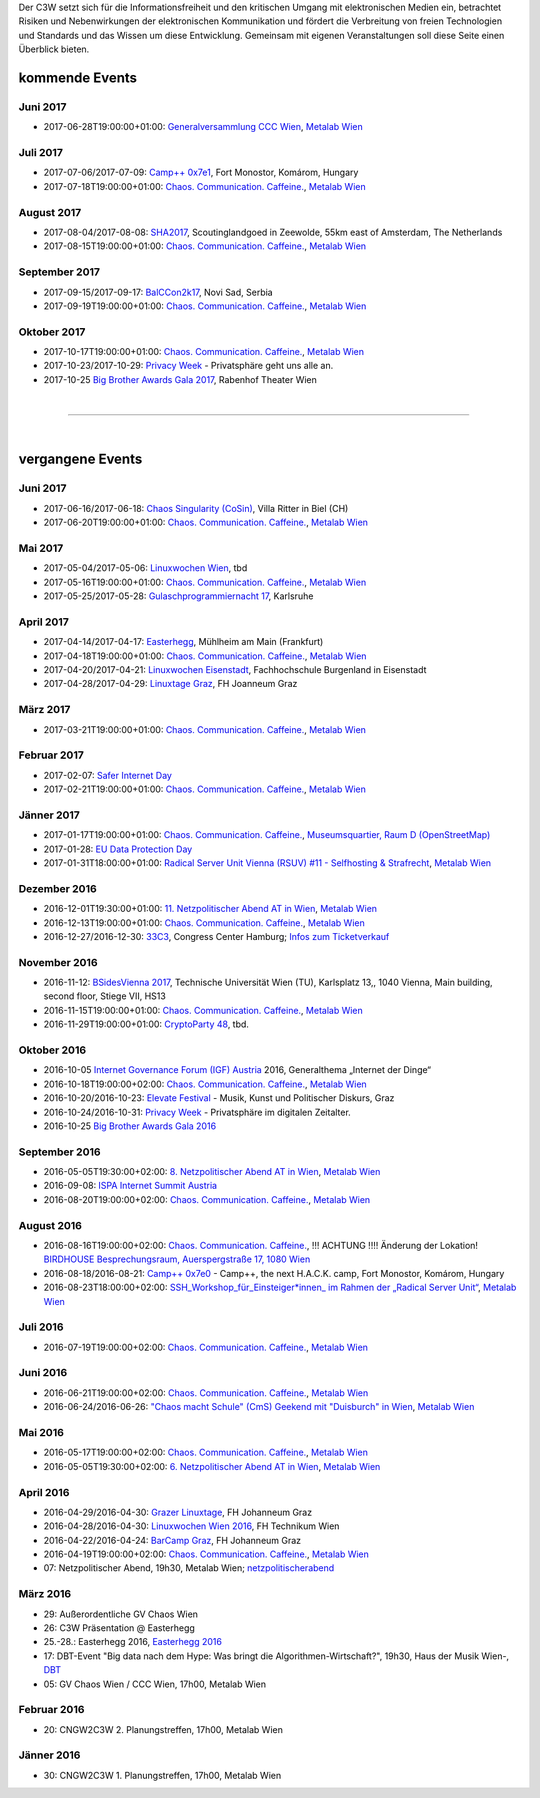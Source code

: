 
.. description:
.. tags: Events
.. date: 2016/11/07 01:08:53
.. title: 
.. slug: events

Der C3W setzt sich für die Informationsfreiheit und den kritischen Umgang mit elektronischen Medien ein, betrachtet Risiken und Nebenwirkungen der elektronischen Kommunikation und fördert die Verbreitung von freien Technologien und Standards und das Wissen um diese Entwicklung. Gemeinsam mit eigenen Veranstaltungen soll diese Seite einen Überblick bieten.

kommende Events
===============

Juni 2017
---------
* 2017-06-28T19:00:00+01:00: `Generalversammlung CCC Wien <https://metalab.at/wiki/CCC_Wien>`_, `Metalab Wien <http://metalab.at>`_

Juli 2017
---------
* 2017-07-06/2017-07-09: `Camp++ 0x7e1 <https://camp.hsbp.org/2017/pp7e1>`_, Fort Monostor, Komárom, Hungary
* 2017-07-18T19:00:00+01:00: `Chaos. Communication. Caffeine. <https://metalab.at/wiki/CCC_Wien>`_, `Metalab Wien <http://metalab.at>`_

August 2017
-----------
* 2017-08-04/2017-08-08: `SHA2017 <https://sha2017.org/>`_,  Scoutinglandgoed in Zeewolde, 55km east of Amsterdam, The Netherlands
* 2017-08-15T19:00:00+01:00: `Chaos. Communication. Caffeine. <https://metalab.at/wiki/CCC_Wien>`_, `Metalab Wien <http://metalab.at>`_

September 2017
--------------
* 2017-09-15/2017-09-17: `BalCCon2k17 <https://www.balccon.org/>`_, Novi Sad, Serbia
* 2017-09-19T19:00:00+01:00: `Chaos. Communication. Caffeine. <https://metalab.at/wiki/CCC_Wien>`_, `Metalab Wien <http://metalab.at>`_

Oktober 2017
------------
* 2017-10-17T19:00:00+01:00: `Chaos. Communication. Caffeine. <https://metalab.at/wiki/CCC_Wien>`_, `Metalab Wien <http://metalab.at>`_
* 2017-10-23/2017-10-29: `Privacy Week <https://privacyweek.at/>`_ - Privatsphäre geht uns alle an.
* 2017-10-25 `Big Brother Awards Gala 2017 <https://www.bigbrotherawards.at>`_, Rabenhof Theater Wien

|

-------------------

|

vergangene Events
=================

Juni 2017
---------
* 2017-06-16/2017-06-18: `Chaos Singularity (CoSin) <https://www.cosin.ch/de/>`_, Villa Ritter in Biel (CH)
* 2017-06-20T19:00:00+01:00: `Chaos. Communication. Caffeine. <https://metalab.at/wiki/CCC_Wien>`_, `Metalab Wien <http://metalab.at>`_

Mai 2017
--------
* 2017-05-04/2017-05-06: `Linuxwochen Wien <https://www.linuxwochen.at/Wien/>`_, tbd
* 2017-05-16T19:00:00+01:00: `Chaos. Communication. Caffeine. <https://metalab.at/wiki/CCC_Wien>`_, `Metalab Wien <http://metalab.at>`_
* 2017-05-25/2017-05-28: `Gulaschprogrammiernacht 17 <https://entropia.de/GPN17>`_, Karlsruhe

April 2017
----------
* 2017-04-14/2017-04-17: `Easterhegg <https://eh17.easterhegg.eu/dev/Random>`_, Mühlheim am Main (Frankfurt)
* 2017-04-18T19:00:00+01:00: `Chaos. Communication. Caffeine. <https://metalab.at/wiki/CCC_Wien>`_, `Metalab Wien <http://metalab.at>`_
* 2017-04-20/2017-04-21: `Linuxwochen Eisenstadt <https://www.linuxwochen.at/linuxwochen-eisenstadt-summary>`_, Fachhochschule Burgenland in Eisenstadt
* 2017-04-28/2017-04-29: `Linuxtage Graz <https://linuxtage.at/>`_, FH Joanneum Graz

März 2017
---------
* 2017-03-21T19:00:00+01:00: `Chaos. Communication. Caffeine. <https://metalab.at/wiki/CCC_Wien>`_, `Metalab Wien <http://metalab.at>`_

Februar 2017
------------
* 2017-02-07: `Safer Internet Day <https://www.saferinternet.at/saferinternetday/>`_
* 2017-02-21T19:00:00+01:00: `Chaos. Communication. Caffeine. <https://metalab.at/wiki/CCC_Wien>`_, `Metalab Wien <http://metalab.at>`_

Jänner 2017
-----------
* 2017-01-17T19:00:00+01:00: `Chaos. Communication. Caffeine. <https://metalab.at/wiki/CCC_Wien>`_, `Museumsquartier, Raum D (OpenStreetMap) <https://www.openstreetmap.org/?mlat=48.20435&mlon=16.35815#map=18/48.20435/16.35815>`_
* 2017-01-28: `EU Data Protection Day <https://www.coe.int/t/dghl/standardsetting/dataprotection/Data_protection_day_en.asp>`_
* 2017-01-31T18:00:00+01:00: `Radical Server Unit Vienna (RSUV) #11 - Selfhosting & Strafrecht <https://metalab.at/wiki/RSUV>`_,  `Metalab Wien <http://metalab.at>`_

Dezember 2016
-------------
* 2016-12-01T19:30:00+01:00: `11. Netzpolitischer Abend AT in Wien <https://netzpolitischerabend.wordpress.com/>`_, `Metalab Wien <http://metalab.at>`_
* 2016-12-13T19:00:00+01:00: `Chaos. Communication. Caffeine. <https://metalab.at/wiki/CCC_Wien>`_, `Metalab Wien <http://metalab.at>`_
* 2016-12-27/2016-12-30: `33C3 <https://events.ccc.de/category/congress/33c3/>`_, Congress Center Hamburg; `Infos zum Ticketverkauf <https://events.ccc.de/2016/10/16/33c3-tickets-status-und-freier-verkauf/>`_

November 2016
-------------
* 2016-11-12: `BSidesVienna 2017 <http://bsidesvienna.at/>`_, Technische Universität Wien (TU), Karlsplatz 13,, 1040 Vienna, Main building, second floor, Stiege VII, HS13
* 2016-11-15T19:00:00+01:00: `Chaos. Communication. Caffeine. <https://metalab.at/wiki/CCC_Wien>`_, `Metalab Wien <http://metalab.at>`_
* 2016-11-29T19:00:00+01:00: `CryptoParty 48 <https://cryptoparty.at/>`_, tbd.

Oktober 2016
------------
* 2016-10-05 `Internet Governance Forum (IGF) Austria <https://www.igf-austria.at/teilnahme2016/>`_ 2016, Generalthema „Internet der Dinge“
* 2016-10-18T19:00:00+02:00: `Chaos. Communication. Caffeine. <https://metalab.at/wiki/CCC_Wien>`_, `Metalab Wien <http://metalab.at>`_
* 2016-10-20/2016-10-23: `Elevate Festival <https://elevate.at/>`_ - Musik, Kunst und Politischer Diskurs, Graz
* 2016-10-24/2016-10-31: `Privacy Week <https://privacyweek.at/>`_ - Privatsphäre im digitalen Zeitalter.
* 2016-10-25 `Big Brother Awards Gala 2016 <http://www.bigbrotherawards.at>`_

September 2016
--------------
* 2016-05-05T19:30:00+02:00: `8. Netzpolitischer Abend AT in Wien <https://netzpolitischerabend.wordpress.com/>`_, `Metalab Wien <http://metalab.at>`_
* 2016-09-08: `ISPA Internet Summit Austria <https://www.ispa.at/news-events/internet-summit-austria.html>`_ 
* 2016-08-20T19:00:00+02:00: `Chaos. Communication. Caffeine. <https://metalab.at/wiki/CCC_Wien>`_, `Metalab Wien <http://metalab.at>`_

August 2016
-----------
* 2016-08-16T19:00:00+02:00: `Chaos. Communication. Caffeine. <https://metalab.at/wiki/CCC_Wien>`_, !!! ACHTUNG !!!! Änderung der Lokation! `BIRDHOUSE Besprechungsraum, Auerspergstraße 17, 1080 Wien <http://www.nest.agency/portfolio/birdhouse/>`_
* 2016-08-18/2016-08-21: `Camp++ 0x7e0 <https://elevate.at/>`_ - Camp++, the next H.A.C.K. camp, Fort Monostor, Komárom, Hungary
* 2016-08-23T18:00:00+02:00: `SSH_Workshop_für_Einsteiger*innen_ im Rahmen der „Radical Server Unit“ <https://metalab.at/wiki/Radical_Server_Unit#Treffen_am_23.08.2016.2C_18:00>`_, `Metalab Wien <http://metalab.at>`_

Juli 2016
----------
* 2016-07-19T19:00:00+02:00: `Chaos. Communication. Caffeine. <https://metalab.at/wiki/CCC_Wien>`_, `Metalab Wien <http://metalab.at>`_

Juni 2016
----------
* 2016-06-21T19:00:00+02:00: `Chaos. Communication. Caffeine. <https://metalab.at/wiki/CCC_Wien>`_, `Metalab Wien <http://metalab.at>`_
* 2016-06-24/2016-06-26: `"Chaos macht Schule" (CmS) Geekend mit "Duisburch" in Wien <https://metalab.at/wiki/CCC_Wien>`_, `Metalab Wien <http://metalab.at>`_

Mai 2016
--------
* 2016-05-17T19:00:00+02:00: `Chaos. Communication. Caffeine. <https://metalab.at/wiki/CCC_Wien>`_, `Metalab Wien <http://metalab.at>`_
* 2016-05-05T19:30:00+02:00: `6. Netzpolitischer Abend AT in Wien <https://netzpolitischerabend.wordpress.com/2016/04/20/programm-des-6-netzpolitischen-abends-at-in-wien-am-5-mai-2016/>`_, `Metalab Wien <http://metalab.at>`_

April 2016
----------
* 2016-04-29/2016-04-30: `Grazer Linuxtage <https://www.linuxtage.at/>`_, FH Johanneum Graz 
* 2016-04-28/2016-04-30: `Linuxwochen Wien 2016 <https://www.linuxwochen.at/Wien/>`_, FH Technikum Wien 
* 2016-04-22/2016-04-24: `BarCamp Graz <http://barcamp-graz.at/>`_, FH Johanneum Graz
* 2016-04-19T19:00:00+02:00: `Chaos. Communication. Caffeine. <https://metalab.at/wiki/CCC_Wien>`_, `Metalab Wien <http://metalab.at>`_
* 07: Netzpolitischer Abend, 19h30, Metalab Wien; `netzpolitischerabend <https://netzpolitischerabend.wordpress.com/>`_

März 2016
---------
* 29: Außerordentliche GV Chaos Wien
* 26: C3W Präsentation @ Easterhegg
* 25.-28.: Easterhegg 2016, `Easterhegg 2016 <https://eh16.easterhegg.eu/>`_
* 17: DBT-Event "Big data nach dem Hype: Was bringt die Algorithmen-Wirtschaft?", 19h30, Haus der Musik Wien-, `DBT <http://www.dbt.at/Site/index.html>`_
* 05: GV Chaos Wien / CCC Wien, 17h00, Metalab Wien

Februar 2016
------------
* 20: CNGW2C3W 2. Planungstreffen, 17h00, Metalab Wien

Jänner 2016
-----------
* 30: CNGW2C3W 1. Planungstreffen, 17h00, Metalab Wien


